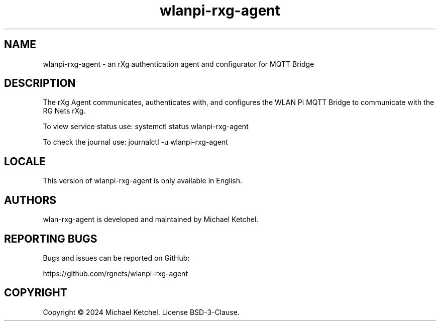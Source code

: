 .\" Automatically generated by Pandoc 3.1.12.1
.\"
.TH "wlanpi\-rxg\-agent" "1" "" "an rXg authentication agent and configurator for MQTT Bridge" ""
.SH NAME
wlanpi\-rxg\-agent \- an rXg authentication agent and configurator for
MQTT Bridge
.SH DESCRIPTION
The rXg Agent communicates, authenticates with, and configures the WLAN
Pi MQTT Bridge to communicate with the RG Nets rXg.
.PP
To view service status use:
\f[CR]systemctl status wlanpi\-rxg\-agent\f[R]
.PP
To check the journal use: \f[CR]journalctl \-u wlanpi\-rxg\-agent\f[R]
.SH LOCALE
This version of wlanpi\-rxg\-agent is only available in English.
.SH AUTHORS
wlan\-rxg\-agent is developed and maintained by Michael Ketchel.
.SH REPORTING BUGS
Bugs and issues can be reported on GitHub:
.PP
https://github.com/rgnets/wlanpi\-rxg\-agent
.SH COPYRIGHT
Copyright © 2024 Michael Ketchel.
License BSD\-3\-Clause.

